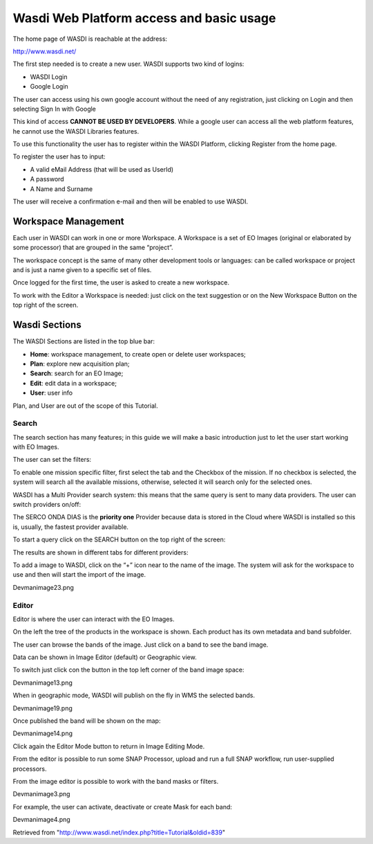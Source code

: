 .. TestReadTheDocs documentation master file, created by
   sphinx-quickstart on Mon Apr 19 16:00:28 2021.
   You can adapt this file completely to your liking, but it should at least
   contain the root `toctree` directive.
.. _WasdiTutorial



Wasdi Web Platform access and basic usage
=========================================
The home page of WASDI is reachable at the address:


http://www.wasdi.net/

.. image:: _static/wasdi_tutorial_images/Devmanimage11.png


The first step needed is to create a new user. WASDI supports two kind of logins:

* WASDI Login

* Google Login


The user can access using his own google account without the need of any registration, just clicking on Login and then selecting Sign In with Google


.. image:: _static/wasdi_tutorial_images/Devmanimage7.png



This kind of access **CANNOT BE USED BY DEVELOPERS**. While a google user can access all the web platform features, he cannot use the WASDI Libraries features.

To use this functionality the user has to register within the WASDI Platform, clicking Register from the home page.

.. image:: _static/wasdi_tutorial_images/Devmanimage5.png

To register the user has to input:

* A valid eMail Address (that will be used as UserId)

* A password

* A Name and Surname


The user will receive a confirmation e-mail and then will be enabled to use WASDI.

Workspace Management
--------------------
Each user in WASDI can work in one or more Workspace. A Workspace is a set of EO Images (original or elaborated by some processor) that are grouped in the same “project”.

The workspace concept is the same of many other development tools or languages: can be called workspace or project and is just a name given to a specific set of files.


Once logged for the first time, the user is asked to create a new workspace.

.. image:: _static/wasdi_tutorial_images/Devmanimage22.png


To work with the Editor a Workspace is needed: just click on the text suggestion or on the New Workspace Button on the top right of the screen.

Wasdi Sections
--------------
The WASDI Sections are listed in the top blue bar:

.. image:: _static/wasdi_tutorial_images/Devmanimage1.png


* **Home**: workspace management, to create open or delete user workspaces;

* **Plan**: explore new acquisition plan;

* **Search**: search for an EO Image;

* **Edit**: edit data in a workspace;

* **User**: user info



Plan, and User are out of the scope of this Tutorial.

Search
^^^^^^
The search section has many features; in this guide we will make a basic introduction just to let the user start working with EO Images.


.. image:: _static/wasdi_tutorial_images/Devmanimage24.png


The user can set the filters:


.. image:: _static/wasdi_tutorial_images/Devmanimage17.png


To enable one mission specific filter, first select the tab and the Checkbox of the mission. If no checkbox is selected, the system will search all the available missions, otherwise, selected it will search only for the selected ones.


WASDI has a Multi Provider search system: this means that the same query is sent to many data providers. The user can switch providers on/off:


.. image:: _static/wasdi_tutorial_images/Devmanimage2.png


The SERCO ONDA DIAS is the **priority one** Provider because data is stored in the Cloud where WASDI is installed so this is, usually, the fastest provider available.


To start a query click on the SEARCH button on the top right of the screen:

.. image:: _static/wasdi_tutorial_images/Devmanimage9.png



The results are shown in different tabs for different providers:


.. image:: _static/wasdi_tutorial_images/Devmanimage25.png


To add a image to WASDI, click on the “+” icon near to the name of the image. The system will ask for the workspace to use and then will start the import of the image.


Devmanimage23.png

Editor
^^^^^^
Editor is where the user can interact with the EO Images.

.. image:: _static/wasdi_tutorial_images/Devmanimage16.png



On the left the tree of the products in the workspace is shown. Each product has its own metadata and band subfolder.


The user can browse the bands of the image. Just click on a band to see the band image.

.. image:: _static/wasdi_tutorial_images/Devmanimage21.png



Data can be shown in Image Editor (default) or Geographic view.

To switch just click con the button in the top left corner of the band image space:

Devmanimage13.png



When in geographic mode, WASDI will publish on the fly in WMS the selected bands.

Devmanimage19.png


Once published the band will be shown on the map:

Devmanimage14.png


Click again the Editor Mode button to return in Image Editing Mode.


From the editor is possible to run some SNAP Processor, upload and run a full SNAP workflow, run user-supplied processors.


From the image editor is possible to work with the band masks or filters.


Devmanimage3.png


For example, the user can activate, deactivate or create Mask for each band:


Devmanimage4.png



Retrieved from "http://www.wasdi.net/index.php?title=Tutorial&oldid=839"